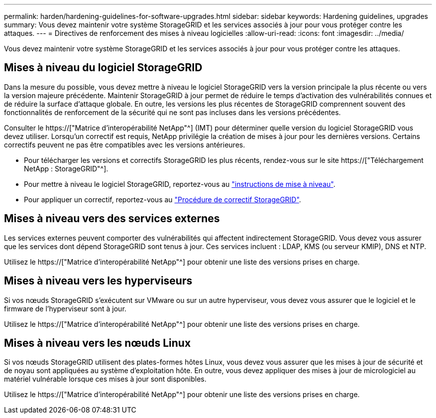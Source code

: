 ---
permalink: harden/hardening-guidelines-for-software-upgrades.html 
sidebar: sidebar 
keywords: Hardening guidelines, upgrades 
summary: Vous devez maintenir votre système StorageGRID et les services associés à jour pour vous protéger contre les attaques. 
---
= Directives de renforcement des mises à niveau logicielles
:allow-uri-read: 
:icons: font
:imagesdir: ../media/


[role="lead"]
Vous devez maintenir votre système StorageGRID et les services associés à jour pour vous protéger contre les attaques.



== Mises à niveau du logiciel StorageGRID

Dans la mesure du possible, vous devez mettre à niveau le logiciel StorageGRID vers la version principale la plus récente ou vers la version majeure précédente. Maintenir StorageGRID à jour permet de réduire le temps d'activation des vulnérabilités connues et de réduire la surface d'attaque globale. En outre, les versions les plus récentes de StorageGRID comprennent souvent des fonctionnalités de renforcement de la sécurité qui ne sont pas incluses dans les versions précédentes.

Consulter le https://["Matrice d'interopérabilité NetApp"^] (IMT) pour déterminer quelle version du logiciel StorageGRID vous devez utiliser. Lorsqu'un correctif est requis, NetApp privilégie la création de mises à jour pour les dernières versions. Certains correctifs peuvent ne pas être compatibles avec les versions antérieures.

* Pour télécharger les versions et correctifs StorageGRID les plus récents, rendez-vous sur le site https://["Téléchargement NetApp : StorageGRID"^].
* Pour mettre à niveau le logiciel StorageGRID, reportez-vous au link:../upgrade/performing-upgrade.html["instructions de mise à niveau"].
* Pour appliquer un correctif, reportez-vous au link:../maintain/storagegrid-hotfix-procedure.html["Procédure de correctif StorageGRID"].




== Mises à niveau vers des services externes

Les services externes peuvent comporter des vulnérabilités qui affectent indirectement StorageGRID. Vous devez vous assurer que les services dont dépend StorageGRID sont tenus à jour. Ces services incluent : LDAP, KMS (ou serveur KMIP), DNS et NTP.

Utilisez le https://["Matrice d'interopérabilité NetApp"^] pour obtenir une liste des versions prises en charge.



== Mises à niveau vers les hyperviseurs

Si vos nœuds StorageGRID s'exécutent sur VMware ou sur un autre hyperviseur, vous devez vous assurer que le logiciel et le firmware de l'hyperviseur sont à jour.

Utilisez le https://["Matrice d'interopérabilité NetApp"^] pour obtenir une liste des versions prises en charge.



== *Mises à niveau vers les nœuds Linux*

Si vos nœuds StorageGRID utilisent des plates-formes hôtes Linux, vous devez vous assurer que les mises à jour de sécurité et de noyau sont appliquées au système d'exploitation hôte. En outre, vous devez appliquer des mises à jour de micrologiciel au matériel vulnérable lorsque ces mises à jour sont disponibles.

Utilisez le https://["Matrice d'interopérabilité NetApp"^] pour obtenir une liste des versions prises en charge.
